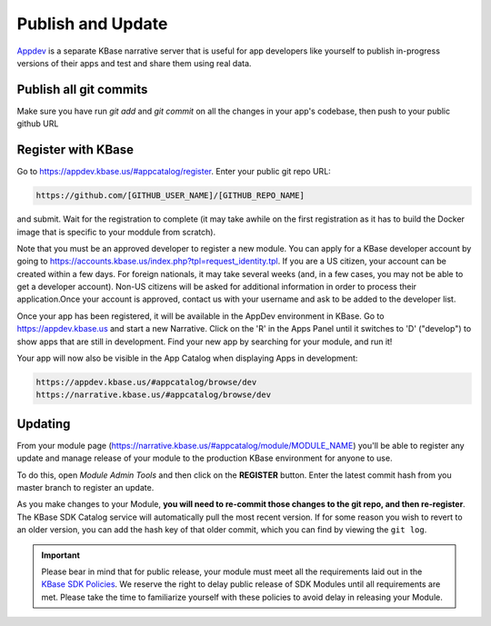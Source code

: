 Publish and Update
====================

`Appdev <https://appdev.kbase.us>`_ is a separate KBase narrative server that is useful for app developers like yourself to publish in-progress versions of their apps and test and share them using real data.

Publish all git commits
-------------------------

Make sure you have run `git add` and `git commit` on all the changes in your app's codebase, then push to your public github URL

Register with KBase
-----------------------

Go to https://appdev.kbase.us/#appcatalog/register.  Enter your public git repo URL:

.. code::

    https://github.com/[GITHUB_USER_NAME]/[GITHUB_REPO_NAME]
    
and submit. Wait for the registration to complete (it may take awhile on the first registration as it has to build the Docker image that is specific to your moddule from scratch).

Note that you must be an approved developer to register a new module. You can apply for a KBase developer account by going to https://accounts.kbase.us/index.php?tpl=request_identity.tpl. If you are a US citizen, your account can be created within a few days. For foreign nationals, it may take several weeks (and, in a few cases, you may not be able to get a developer account). Non-US citizens will be asked for additional information in order to process their application.Once your account is approved, contact us with your username and ask to be added to the developer list.

Once your app has been registered, it will be available in the AppDev environment in KBase. Go to https://appdev.kbase.us and start a new Narrative. Click on the 'R' in the Apps Panel  until it switches to 'D' ("develop") to show apps that are still in development.  Find your new app by searching for your module, and run it!

Your app will now also be visible in the App Catalog when displaying Apps in development:

.. code::

    https://appdev.kbase.us/#appcatalog/browse/dev
    https://narrative.kbase.us/#appcatalog/browse/dev


Updating
-----------
    
From your module page (https://narrative.kbase.us/#appcatalog/module/MODULE_NAME) you'll be able to register any update and manage release of your module to the production KBase environment for anyone to use.

To do this, open `Module Admin Tools` and then click on the **REGISTER** button. Enter the latest commit hash from you master branch to register an update.

As you make changes to your Module, **you will need to re-commit those changes to the git repo, and then re-register**. The KBase SDK Catalog service will automatically pull the most recent version. If for some reason you wish to revert to an older version, you can add the hash key of that older commit, which you can find by viewing the ``git log``.

.. important::

    Please bear in mind that for public release, your module must meet all the requirements laid out in the `KBase SDK Policies <../references/dev_guidelines.html>`_. We reserve the right to delay public release of SDK Modules until all requirements are met. Please take the time to familiarize yourself with these policies to avoid delay in releasing your Module.
